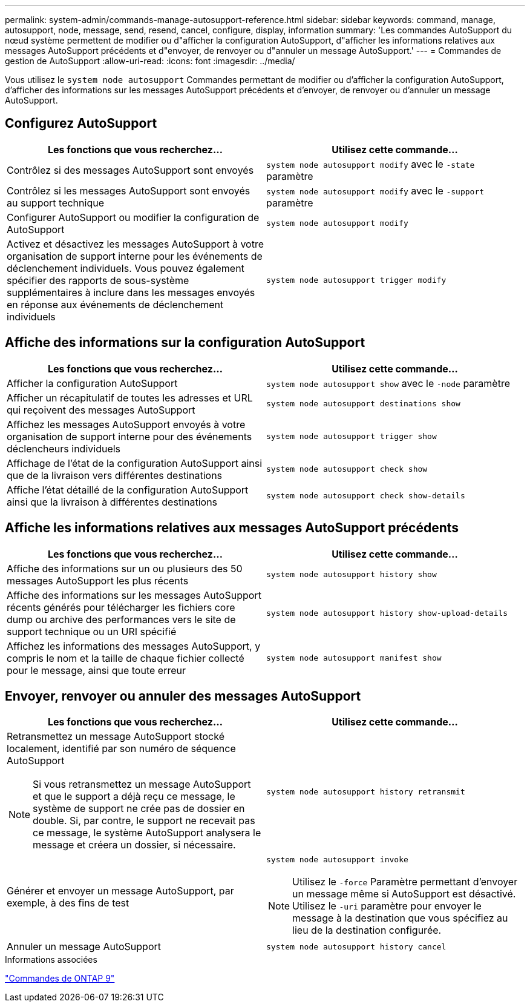 ---
permalink: system-admin/commands-manage-autosupport-reference.html 
sidebar: sidebar 
keywords: command, manage, autosupport, node, message, send, resend, cancel, configure, display, information 
summary: 'Les commandes AutoSupport du nœud système permettent de modifier ou d"afficher la configuration AutoSupport, d"afficher les informations relatives aux messages AutoSupport précédents et d"envoyer, de renvoyer ou d"annuler un message AutoSupport.' 
---
= Commandes de gestion de AutoSupport
:allow-uri-read: 
:icons: font
:imagesdir: ../media/


[role="lead"]
Vous utilisez le `system node autosupport` Commandes permettant de modifier ou d'afficher la configuration AutoSupport, d'afficher des informations sur les messages AutoSupport précédents et d'envoyer, de renvoyer ou d'annuler un message AutoSupport.



== Configurez AutoSupport

|===
| Les fonctions que vous recherchez... | Utilisez cette commande... 


 a| 
Contrôlez si des messages AutoSupport sont envoyés
 a| 
`system node autosupport modify` avec le `-state` paramètre



 a| 
Contrôlez si les messages AutoSupport sont envoyés au support technique
 a| 
`system node autosupport modify` avec le `-support` paramètre



 a| 
Configurer AutoSupport ou modifier la configuration de AutoSupport
 a| 
`system node autosupport modify`



 a| 
Activez et désactivez les messages AutoSupport à votre organisation de support interne pour les événements de déclenchement individuels. Vous pouvez également spécifier des rapports de sous-système supplémentaires à inclure dans les messages envoyés en réponse aux événements de déclenchement individuels
 a| 
`system node autosupport trigger modify`

|===


== Affiche des informations sur la configuration AutoSupport

|===
| Les fonctions que vous recherchez... | Utilisez cette commande... 


 a| 
Afficher la configuration AutoSupport
 a| 
`system node autosupport show` avec le `-node` paramètre



 a| 
Afficher un récapitulatif de toutes les adresses et URL qui reçoivent des messages AutoSupport
 a| 
`system node autosupport destinations show`



 a| 
Affichez les messages AutoSupport envoyés à votre organisation de support interne pour des événements déclencheurs individuels
 a| 
`system node autosupport trigger show`



 a| 
Affichage de l'état de la configuration AutoSupport ainsi que de la livraison vers différentes destinations
 a| 
`system node autosupport check show`



 a| 
Affiche l'état détaillé de la configuration AutoSupport ainsi que la livraison à différentes destinations
 a| 
`system node autosupport check show-details`

|===


== Affiche les informations relatives aux messages AutoSupport précédents

|===
| Les fonctions que vous recherchez... | Utilisez cette commande... 


 a| 
Affiche des informations sur un ou plusieurs des 50 messages AutoSupport les plus récents
 a| 
`system node autosupport history show`



 a| 
Affiche des informations sur les messages AutoSupport récents générés pour télécharger les fichiers core dump ou archive des performances vers le site de support technique ou un URI spécifié
 a| 
`system node autosupport history show-upload-details`



 a| 
Affichez les informations des messages AutoSupport, y compris le nom et la taille de chaque fichier collecté pour le message, ainsi que toute erreur
 a| 
`system node autosupport manifest show`

|===


== Envoyer, renvoyer ou annuler des messages AutoSupport

|===
| Les fonctions que vous recherchez... | Utilisez cette commande... 


 a| 
Retransmettez un message AutoSupport stocké localement, identifié par son numéro de séquence AutoSupport

[NOTE]
====
Si vous retransmettez un message AutoSupport et que le support a déjà reçu ce message, le système de support ne crée pas de dossier en double. Si, par contre, le support ne recevait pas ce message, le système AutoSupport analysera le message et créera un dossier, si nécessaire.

==== a| 
`system node autosupport history retransmit`



 a| 
Générer et envoyer un message AutoSupport, par exemple, à des fins de test
 a| 
`system node autosupport invoke`

[NOTE]
====
Utilisez le `-force` Paramètre permettant d'envoyer un message même si AutoSupport est désactivé. Utilisez le `-uri` paramètre pour envoyer le message à la destination que vous spécifiez au lieu de la destination configurée.

====


 a| 
Annuler un message AutoSupport
 a| 
`system node autosupport history cancel`

|===
.Informations associées
http://docs.netapp.com/ontap-9/topic/com.netapp.doc.dot-cm-cmpr/GUID-5CB10C70-AC11-41C0-8C16-B4D0DF916E9B.html["Commandes de ONTAP 9"^]
